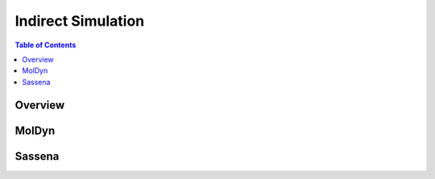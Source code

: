Indirect Simulation
===================

.. contents:: Table of Contents
  :local:

Overview
--------

.. interface:: Simulation
  :align: right
  :width: 350

MolDyn
------

.. interface:: Simulation
  :widget: molDyn

Sassena
-------

.. interface:: Simulation
  :widget: sassena

.. categories:: Interfaces Indirect
